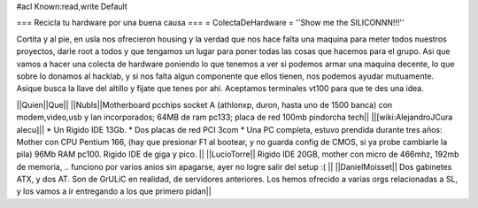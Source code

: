 #acl Known:read,write Default

=== Recicla tu hardware por una buena causa ===
= ColectaDeHardware =
''Show me the SILICONNN!!!''

Cortita y al pie, en usla nos ofrecieron housing y la verdad que nos hace falta una maquina para meter todos nuestros proyectos, darle root a todos y que tengamos un lugar para poner todas las cosas que hacemos para el grupo. Asi que vamos a hacer una colecta de hardware poniendo lo que tenemos a ver si podemos armar una maquina decente, lo que sobre lo donamos al hacklab, y si nos falta algun componente que ellos tienen, nos podemos ayudar mutuamente. Asique busca la llave del altillo y fijate que tenes por ahi. Aceptamos terminales vt100 para que te des una idea.

||Quien||Que||
||NubIs||Motherboard pcchips socket A (athlonxp, duron, hasta uno de 1500 banca) con modem,video,usb y lan incorporados; 64MB de ram pc133; placa de red 100mb pindorcha tech||
||[wiki:AlejandroJCura alecu]|| * Un Rigido IDE 13Gb. * Dos placas de red PCI 3com * Una PC completa, estuvo prendida durante tres años: Mother con CPU Pentium 166, (hay que presionar F1 al bootear, y no guarda config de CMOS, si ya probe cambiarle la pila) 96Mb RAM pc100. Rigido IDE de giga y pico. ||
||LucioTorre|| Rigido IDE 20GB, mother con micro de 466mhz, 192mb de memoria, .. funciono por varios anios sin apagarse, ayer no logre salir del setup :( ||
||DanielMoisset|| Dos gabinetes ATX, y dos AT. Son de GrULiC en realidad, de servidores anteriores. Los hemos ofrecido a varias orgs relacionadas a SL, y los vamos a ir entregando a los que primero pidan||
